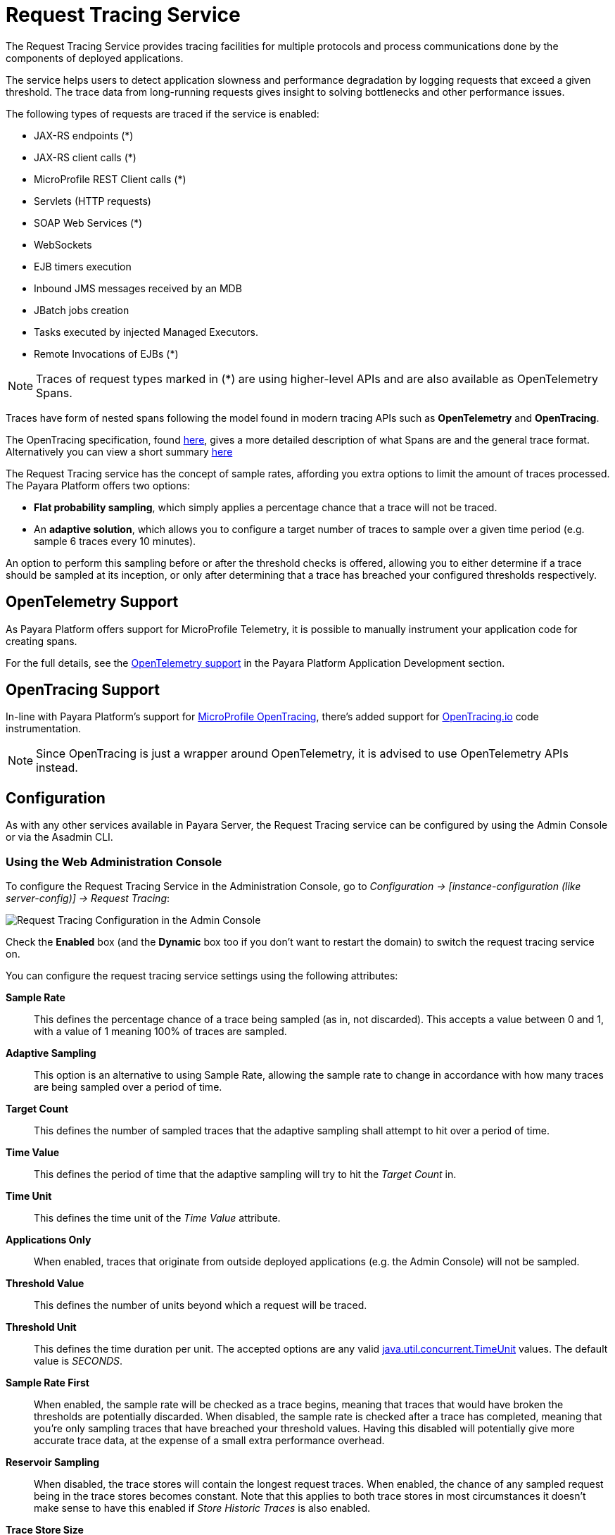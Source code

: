 [[request-tracing-service]]
= Request Tracing Service

The Request Tracing Service provides tracing facilities for multiple protocols and process communications done by the components of deployed applications.

The service helps users to detect application slowness and performance degradation by logging requests that exceed a given threshold. The trace data from long-running requests gives insight to solving bottlenecks and other performance issues.

The following types of requests are traced if the service is enabled:

* JAX-RS endpoints (*)
* JAX-RS client calls (*)
* MicroProfile REST Client calls (*)
* Servlets (HTTP requests)
* SOAP Web Services (*)
* WebSockets
* EJB timers execution
* Inbound JMS messages received by an MDB
* JBatch jobs creation
* Tasks executed by injected Managed Executors.
* Remote Invocations of EJBs (*)

NOTE: Traces of request types marked in (*) are using higher-level APIs and are also available as OpenTelemetry Spans.

Traces have form of nested spans following the model found in modern tracing APIs such as *OpenTelemetry* and *OpenTracing*.

The OpenTracing specification, found link:https://github.com/opentracing/specification/blob/master/specification.md[here], gives a more detailed description of what Spans are and the general trace format.
Alternatively you can view a short summary xref:Technical Documentation/Application Development/Request Tracing.adoc#terminology[here]

The Request Tracing service has the concept of sample rates, affording you extra options to limit the amount of traces processed. The Payara Platform offers two options:

* *Flat probability sampling*, which simply applies a percentage chance that a trace will not be traced.
* An *adaptive solution*, which allows you to configure a target number of traces to sample over a given time period (e.g. sample 6 traces every 10 minutes).

An option to perform this sampling before or after the threshold checks is offered, allowing you to either determine if a trace should be sampled at its inception, or only after determining that a trace has breached your configured thresholds respectively.

[[opentelemetry-support]]
== OpenTelemetry Support

As Payara Platform offers support for MicroProfile Telemetry, it is possible to manually instrument your application code for creating spans.

For the full details, see the xref:Technical Documentation/Application Development/OpenTelemetry and OpenTracing.adoc#opentelemetry-and-opentracing[OpenTelemetry support] in the Payara Platform Application Development section.

[[opentracing-support]]
== OpenTracing Support

In-line with Payara Platform's support for xref:/Technical Documentation/MicroProfile/OpenTracing.adoc[MicroProfile OpenTracing], there's added support for http://opentracing.io/[OpenTracing.io] code instrumentation.

NOTE: Since OpenTracing is just a wrapper around OpenTelemetry, it is advised to use OpenTelemetry APIs instead.

[[configuration]]
== Configuration

As with any other services available in Payara Server, the Request Tracing service can be configured by using the Admin Console or via the Asadmin CLI.

[[using-the-web-console]]
=== Using the Web Administration Console

To configure the Request Tracing Service in the Administration Console, go to _Configuration -> [instance-configuration (like server-config)] -> Request Tracing_:

image:request-tracing/configuration-admin-console.png[Request Tracing Configuration in the Admin Console]

Check the *Enabled* box (and the *Dynamic* box too if you don't want to restart the domain) to switch the request tracing service on.

You can configure the request tracing service settings using the following attributes:

**Sample Rate**:: This defines the percentage chance of a trace being sampled (as in, not discarded). This accepts a value between 0 and 1, with a value of 1 meaning 100% of traces are sampled.
**Adaptive Sampling**:: This option is an alternative to using Sample Rate, allowing the sample rate to change in accordance with how many traces are being sampled over a period of time.
**Target Count**:: This defines the number of sampled traces that the adaptive sampling shall attempt to hit over a period of time.
**Time Value**:: This defines the period of time that the adaptive sampling will try to hit the _Target Count_ in.
**Time Unit**:: This defines the time unit of the _Time Value_ attribute.
**Applications Only**:: When enabled, traces that originate from outside deployed applications (e.g. the Admin Console) will not be sampled.
**Threshold Value**:: This defines the number of units beyond which a request will be traced.
**Threshold Unit**:: This defines the time duration per unit. The accepted options are any valid https://docs.oracle.com/en/java/javase/11/docs/api/java.base/java/util/concurrent/TimeUnit.html[java.util.concurrent.TimeUnit] values. The default value is _SECONDS_.
**Sample Rate First**:: When enabled, the sample rate will be checked as a trace begins, meaning that traces that would have broken the thresholds are potentially discarded. When disabled, the sample rate is checked after a trace has completed, meaning that you're only sampling traces that have breached your threshold values. Having this disabled will potentially give more accurate trace data, at the expense of a small extra performance overhead.
**Reservoir Sampling**:: When disabled, the trace stores will contain the longest request traces. When enabled, the chance of any sampled request being in the trace stores becomes constant. Note that this applies to both trace stores in most circumstances it doesn't make sense to have this enabled if _Store Historic Traces_ is also enabled.
**Trace Store Size**:: The maximum number of traces to be stored in the local rolling trace store. A store shared in a cluster uses the maximum setting of this property of any instance in the cluster with request tracing enabled.
**Trace Store Timeout**:: The timeout value for when traces will be removed from the rolling trace store. This is ignored when reservoir sampling is enabled.
**Store Historic Traces**:: When enabled, a second trace store is created to store the longest historical request traces.
**Historic Trace Store Size**:: Determines the number of historical trace events that can be stored in memory when historical storing is enabled. The default value is **20** records. A store shared in a cluster uses the maximum setting of this property of any instance in the cluster with request tracing enabled.
**Historic Trace Store Timeout**:: Determines how long before Request Tracing messages are removed. This field is specified in the format "%d %h %m %s" where % is an integer. Any of the units can also be omitted.

Aside from this configuration settings, you can also define which notifiers will be used to relay the request tracing events by moving them to the **Selected Notifiers** box.

image:request-tracing/select-notifiers.png[Activate Notifiers in the Admin Console]

IMPORTANT: Keep in mind that for request tracing events to be relayed to the selected notifiers, both the xref:/Technical Documentation/Payara Server Documentation/Logging and Monitoring/Notification Service/Overview.adoc[Notification Service] and each respective notifier must be enabled first.

TIP: You don't need to manually add each notifier on this screen. When enabling a notifier on its configuration screen, the server will **automatically** add it to the list of selected notifiers for the Request Tracing service. This same result occurs when enabling the notifier using the appropriate _asadmin_ command.

[[from-the-command-line]]
=== From the Command Line

// TODO - Expand this section with concrete examples

You can configure the Request Tracing Service by using these administrations commands:

* xref:Technical Documentation/Payara Server Documentation/Command Reference/get-requesttracing-configuration.adoc[`get-requesttracing-configuration.adoc`]
* xref:Technical Documentation/Payara Server Documentation/Command Reference/set-requesttracing-configuration.adoc[`set-requesttracing-configuration.adoc`]
